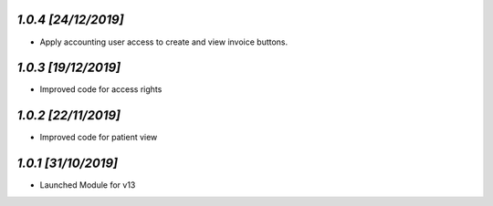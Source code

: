 `1.0.4                                                        [24/12/2019]`
***************************************************************************
- Apply accounting user access to create and view invoice buttons.

`1.0.3                                                        [19/12/2019]`
***************************************************************************
- Improved code for access rights

`1.0.2                                                        [22/11/2019]`
***************************************************************************
- Improved code for patient view

`1.0.1                                                        [31/10/2019]`
***************************************************************************
- Launched Module for v13